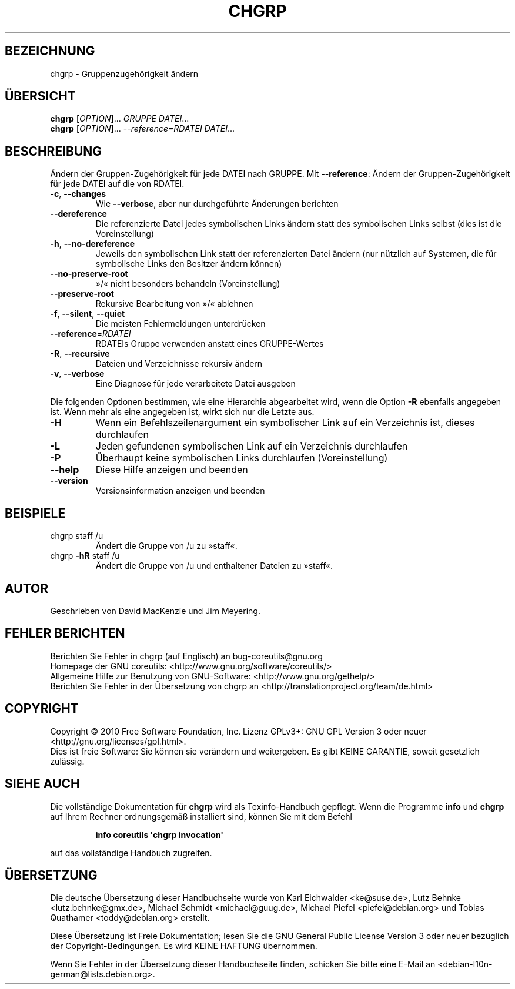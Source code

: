 .\" DO NOT MODIFY THIS FILE!  It was generated by help2man 1.35.
.\"*******************************************************************
.\"
.\" This file was generated with po4a. Translate the source file.
.\"
.\"*******************************************************************
.TH CHGRP 1 "April 2010" "GNU coreutils 8.5" "Dienstprogramme für Benutzer"
.SH BEZEICHNUNG
chgrp \- Gruppenzugehörigkeit ändern
.SH ÜBERSICHT
\fBchgrp\fP [\fIOPTION\fP]... \fIGRUPPE DATEI\fP...
.br
\fBchgrp\fP [\fIOPTION\fP]... \fI\-\-reference=RDATEI DATEI\fP...
.SH BESCHREIBUNG
.\" Add any additional description here
.PP
Ändern der Gruppen‐Zugehörigkeit für jede DATEI nach GRUPPE. Mit
\fB\-\-reference\fP: Ändern der Gruppen‐Zugehörigkeit für jede DATEI auf die von
RDATEI.
.TP 
\fB\-c\fP, \fB\-\-changes\fP
Wie \fB\-\-verbose\fP, aber nur durchgeführte Änderungen berichten
.TP 
\fB\-\-dereference\fP
Die referenzierte Datei jedes symbolischen Links ändern statt des
symbolischen Links selbst (dies ist die Voreinstellung)
.TP 
\fB\-h\fP, \fB\-\-no\-dereference\fP
Jeweils den symbolischen Link statt der referenzierten Datei ändern (nur
nützlich auf Systemen, die für symbolische Links den Besitzer ändern können)
.TP 
\fB\-\-no\-preserve\-root\fP
»/« nicht besonders behandeln (Voreinstellung)
.TP 
\fB\-\-preserve\-root\fP
Rekursive Bearbeitung von »/« ablehnen
.TP 
\fB\-f\fP, \fB\-\-silent\fP, \fB\-\-quiet\fP
Die meisten Fehlermeldungen unterdrücken
.TP 
\fB\-\-reference\fP=\fIRDATEI\fP
RDATEIs Gruppe verwenden anstatt eines GRUPPE‐Wertes
.TP 
\fB\-R\fP, \fB\-\-recursive\fP
Dateien und Verzeichnisse rekursiv ändern
.TP 
\fB\-v\fP, \fB\-\-verbose\fP
Eine Diagnose für jede verarbeitete Datei ausgeben
.PP
Die folgenden Optionen bestimmen, wie eine Hierarchie abgearbeitet wird,
wenn die Option \fB\-R\fP ebenfalls angegeben ist. Wenn mehr als eine angegeben
ist, wirkt sich nur die Letzte aus.
.TP 
\fB\-H\fP
Wenn ein Befehlszeilenargument ein symbolischer Link auf ein Verzeichnis
ist, dieses durchlaufen
.TP 
\fB\-L\fP
Jeden gefundenen symbolischen Link auf ein Verzeichnis durchlaufen
.TP 
\fB\-P\fP
Überhaupt keine symbolischen Links durchlaufen (Voreinstellung)
.TP 
\fB\-\-help\fP
Diese Hilfe anzeigen und beenden
.TP 
\fB\-\-version\fP
Versionsinformation anzeigen und beenden
.SH BEISPIELE
.TP 
chgrp staff /u
Ändert die Gruppe von /u zu »staff«.
.TP 
chgrp \fB\-hR\fP staff /u
Ändert die Gruppe von /u und enthaltener Dateien zu »staff«.
.SH AUTOR
Geschrieben von David MacKenzie und Jim Meyering.
.SH "FEHLER BERICHTEN"
Berichten Sie Fehler in chgrp (auf Englisch) an bug\-coreutils@gnu.org
.br
Homepage der GNU coreutils: <http://www.gnu.org/software/coreutils/>
.br
Allgemeine Hilfe zur Benutzung von GNU\-Software:
<http://www.gnu.org/gethelp/>
.br
Berichten Sie Fehler in der Übersetzung von chgrp an
<http://translationproject.org/team/de.html>
.SH COPYRIGHT
Copyright \(co 2010 Free Software Foundation, Inc. Lizenz GPLv3+: GNU GPL
Version 3 oder neuer <http://gnu.org/licenses/gpl.html>.
.br
Dies ist freie Software: Sie können sie verändern und weitergeben. Es gibt
KEINE GARANTIE, soweit gesetzlich zulässig.
.SH "SIEHE AUCH"
Die vollständige Dokumentation für \fBchgrp\fP wird als Texinfo\-Handbuch
gepflegt. Wenn die Programme \fBinfo\fP und \fBchgrp\fP auf Ihrem Rechner
ordnungsgemäß installiert sind, können Sie mit dem Befehl
.IP
\fBinfo coreutils \(aqchgrp invocation\(aq\fP
.PP
auf das vollständige Handbuch zugreifen.

.SH ÜBERSETZUNG
Die deutsche Übersetzung dieser Handbuchseite wurde von
Karl Eichwalder <ke@suse.de>,
Lutz Behnke <lutz.behnke@gmx.de>,
Michael Schmidt <michael@guug.de>,
Michael Piefel <piefel@debian.org>
und
Tobias Quathamer <toddy@debian.org>
erstellt.

Diese Übersetzung ist Freie Dokumentation; lesen Sie die
GNU General Public License Version 3 oder neuer bezüglich der
Copyright-Bedingungen. Es wird KEINE HAFTUNG übernommen.

Wenn Sie Fehler in der Übersetzung dieser Handbuchseite finden,
schicken Sie bitte eine E-Mail an <debian-l10n-german@lists.debian.org>.
